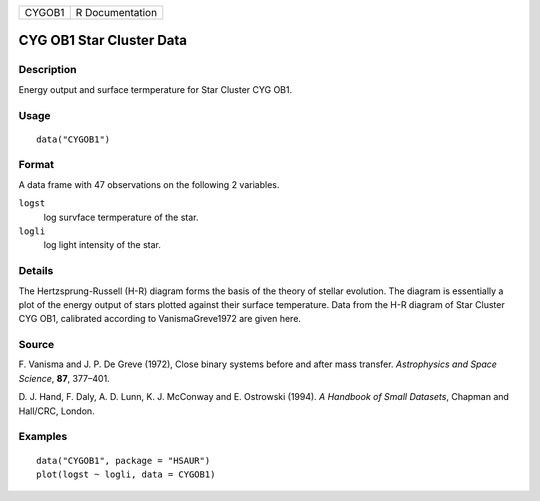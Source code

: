 +--------+-----------------+
| CYGOB1 | R Documentation |
+--------+-----------------+

CYG OB1 Star Cluster Data
-------------------------

Description
~~~~~~~~~~~

Energy output and surface termperature for Star Cluster CYG OB1.

Usage
~~~~~

::

    data("CYGOB1")

Format
~~~~~~

A data frame with 47 observations on the following 2 variables.

``logst``
    log survface termperature of the star.

``logli``
    log light intensity of the star.

Details
~~~~~~~

The Hertzsprung-Russell (H-R) diagram forms the basis of the theory of
stellar evolution. The diagram is essentially a plot of the energy
output of stars plotted against their surface temperature. Data from the
H-R diagram of Star Cluster CYG OB1, calibrated according to
VanismaGreve1972 are given here.

Source
~~~~~~

F. Vanisma and J. P. De Greve (1972), Close binary systems before and
after mass transfer. *Astrophysics and Space Science*, **87**, 377–401.

D. J. Hand, F. Daly, A. D. Lunn, K. J. McConway and E. Ostrowski (1994).
*A Handbook of Small Datasets*, Chapman and Hall/CRC, London.

Examples
~~~~~~~~

::


      data("CYGOB1", package = "HSAUR")
      plot(logst ~ logli, data = CYGOB1)

